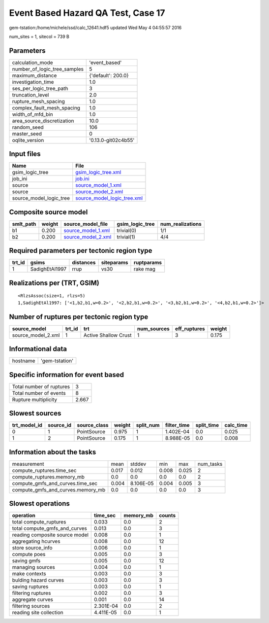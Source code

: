 Event Based Hazard QA Test, Case 17
===================================

gem-tstation:/home/michele/ssd/calc_12641.hdf5 updated Wed May  4 04:55:57 2016

num_sites = 1, sitecol = 739 B

Parameters
----------
============================ ===================
calculation_mode             'event_based'      
number_of_logic_tree_samples 5                  
maximum_distance             {'default': 200.0} 
investigation_time           1.0                
ses_per_logic_tree_path      3                  
truncation_level             2.0                
rupture_mesh_spacing         1.0                
complex_fault_mesh_spacing   1.0                
width_of_mfd_bin             1.0                
area_source_discretization   10.0               
random_seed                  106                
master_seed                  0                  
oqlite_version               '0.13.0-git02c4b55'
============================ ===================

Input files
-----------
======================= ============================================================
Name                    File                                                        
======================= ============================================================
gsim_logic_tree         `gsim_logic_tree.xml <gsim_logic_tree.xml>`_                
job_ini                 `job.ini <job.ini>`_                                        
source                  `source_model_1.xml <source_model_1.xml>`_                  
source                  `source_model_2.xml <source_model_2.xml>`_                  
source_model_logic_tree `source_model_logic_tree.xml <source_model_logic_tree.xml>`_
======================= ============================================================

Composite source model
----------------------
========= ====== ========================================== =============== ================
smlt_path weight source_model_file                          gsim_logic_tree num_realizations
========= ====== ========================================== =============== ================
b1        0.200  `source_model_1.xml <source_model_1.xml>`_ trivial(0)      1/1             
b2        0.200  `source_model_2.xml <source_model_2.xml>`_ trivial(1)      4/4             
========= ====== ========================================== =============== ================

Required parameters per tectonic region type
--------------------------------------------
====== ============== ========= ========== ==========
trt_id gsims          distances siteparams ruptparams
====== ============== ========= ========== ==========
1      SadighEtAl1997 rrup      vs30       rake mag  
====== ============== ========= ========== ==========

Realizations per (TRT, GSIM)
----------------------------

::

  <RlzsAssoc(size=1, rlzs=5)
  1,SadighEtAl1997: ['<1,b2,b1,w=0.2>', '<2,b2,b1,w=0.2>', '<3,b2,b1,w=0.2>', '<4,b2,b1,w=0.2>']>

Number of ruptures per tectonic region type
-------------------------------------------
================== ====== ==================== =========== ============ ======
source_model       trt_id trt                  num_sources eff_ruptures weight
================== ====== ==================== =========== ============ ======
source_model_2.xml 1      Active Shallow Crust 1           3            0.175 
================== ====== ==================== =========== ============ ======

Informational data
------------------
======== ==============
hostname 'gem-tstation'
======== ==============

Specific information for event based
------------------------------------
======================== =====
Total number of ruptures 3    
Total number of events   8    
Rupture multiplicity     2.667
======================== =====

Slowest sources
---------------
============ ========= ============ ====== ========= =========== ========== =========
trt_model_id source_id source_class weight split_num filter_time split_time calc_time
============ ========= ============ ====== ========= =========== ========== =========
0            1         PointSource  0.975  1         1.402E-04   0.0        0.025    
1            2         PointSource  0.175  1         8.988E-05   0.0        0.008    
============ ========= ============ ====== ========= =========== ========== =========

Information about the tasks
---------------------------
================================= ===== ========= ===== ===== =========
measurement                       mean  stddev    min   max   num_tasks
compute_ruptures.time_sec         0.017 0.012     0.008 0.025 2        
compute_ruptures.memory_mb        0.0   0.0       0.0   0.0   2        
compute_gmfs_and_curves.time_sec  0.004 8.106E-05 0.004 0.005 3        
compute_gmfs_and_curves.memory_mb 0.0   0.0       0.0   0.0   3        
================================= ===== ========= ===== ===== =========

Slowest operations
------------------
============================== ========= ========= ======
operation                      time_sec  memory_mb counts
============================== ========= ========= ======
total compute_ruptures         0.033     0.0       2     
total compute_gmfs_and_curves  0.013     0.0       3     
reading composite source model 0.008     0.0       1     
aggregating hcurves            0.008     0.0       12    
store source_info              0.006     0.0       1     
compute poes                   0.005     0.0       3     
saving gmfs                    0.005     0.0       12    
managing sources               0.004     0.0       1     
make contexts                  0.003     0.0       3     
bulding hazard curves          0.003     0.0       3     
saving ruptures                0.003     0.0       1     
filtering ruptures             0.002     0.0       3     
aggregate curves               0.001     0.0       14    
filtering sources              2.301E-04 0.0       2     
reading site collection        4.411E-05 0.0       1     
============================== ========= ========= ======